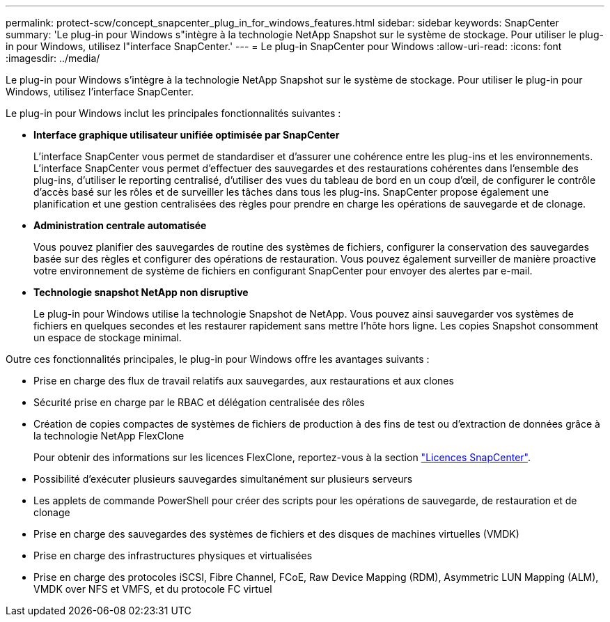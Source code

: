 ---
permalink: protect-scw/concept_snapcenter_plug_in_for_windows_features.html 
sidebar: sidebar 
keywords: SnapCenter 
summary: 'Le plug-in pour Windows s"intègre à la technologie NetApp Snapshot sur le système de stockage. Pour utiliser le plug-in pour Windows, utilisez l"interface SnapCenter.' 
---
= Le plug-in SnapCenter pour Windows
:allow-uri-read: 
:icons: font
:imagesdir: ../media/


[role="lead"]
Le plug-in pour Windows s'intègre à la technologie NetApp Snapshot sur le système de stockage. Pour utiliser le plug-in pour Windows, utilisez l'interface SnapCenter.

Le plug-in pour Windows inclut les principales fonctionnalités suivantes :

* *Interface graphique utilisateur unifiée optimisée par SnapCenter*
+
L'interface SnapCenter vous permet de standardiser et d'assurer une cohérence entre les plug-ins et les environnements. L'interface SnapCenter vous permet d'effectuer des sauvegardes et des restaurations cohérentes dans l'ensemble des plug-ins, d'utiliser le reporting centralisé, d'utiliser des vues du tableau de bord en un coup d'œil, de configurer le contrôle d'accès basé sur les rôles et de surveiller les tâches dans tous les plug-ins. SnapCenter propose également une planification et une gestion centralisées des règles pour prendre en charge les opérations de sauvegarde et de clonage.

* *Administration centrale automatisée*
+
Vous pouvez planifier des sauvegardes de routine des systèmes de fichiers, configurer la conservation des sauvegardes basée sur des règles et configurer des opérations de restauration. Vous pouvez également surveiller de manière proactive votre environnement de système de fichiers en configurant SnapCenter pour envoyer des alertes par e-mail.

* *Technologie snapshot NetApp non disruptive*
+
Le plug-in pour Windows utilise la technologie Snapshot de NetApp. Vous pouvez ainsi sauvegarder vos systèmes de fichiers en quelques secondes et les restaurer rapidement sans mettre l'hôte hors ligne. Les copies Snapshot consomment un espace de stockage minimal.



Outre ces fonctionnalités principales, le plug-in pour Windows offre les avantages suivants :

* Prise en charge des flux de travail relatifs aux sauvegardes, aux restaurations et aux clones
* Sécurité prise en charge par le RBAC et délégation centralisée des rôles
* Création de copies compactes de systèmes de fichiers de production à des fins de test ou d'extraction de données grâce à la technologie NetApp FlexClone
+
Pour obtenir des informations sur les licences FlexClone, reportez-vous à la section link:../install/concept_snapcenter_licenses.html["Licences SnapCenter"^].

* Possibilité d'exécuter plusieurs sauvegardes simultanément sur plusieurs serveurs
* Les applets de commande PowerShell pour créer des scripts pour les opérations de sauvegarde, de restauration et de clonage
* Prise en charge des sauvegardes des systèmes de fichiers et des disques de machines virtuelles (VMDK)
* Prise en charge des infrastructures physiques et virtualisées
* Prise en charge des protocoles iSCSI, Fibre Channel, FCoE, Raw Device Mapping (RDM), Asymmetric LUN Mapping (ALM), VMDK over NFS et VMFS, et du protocole FC virtuel

